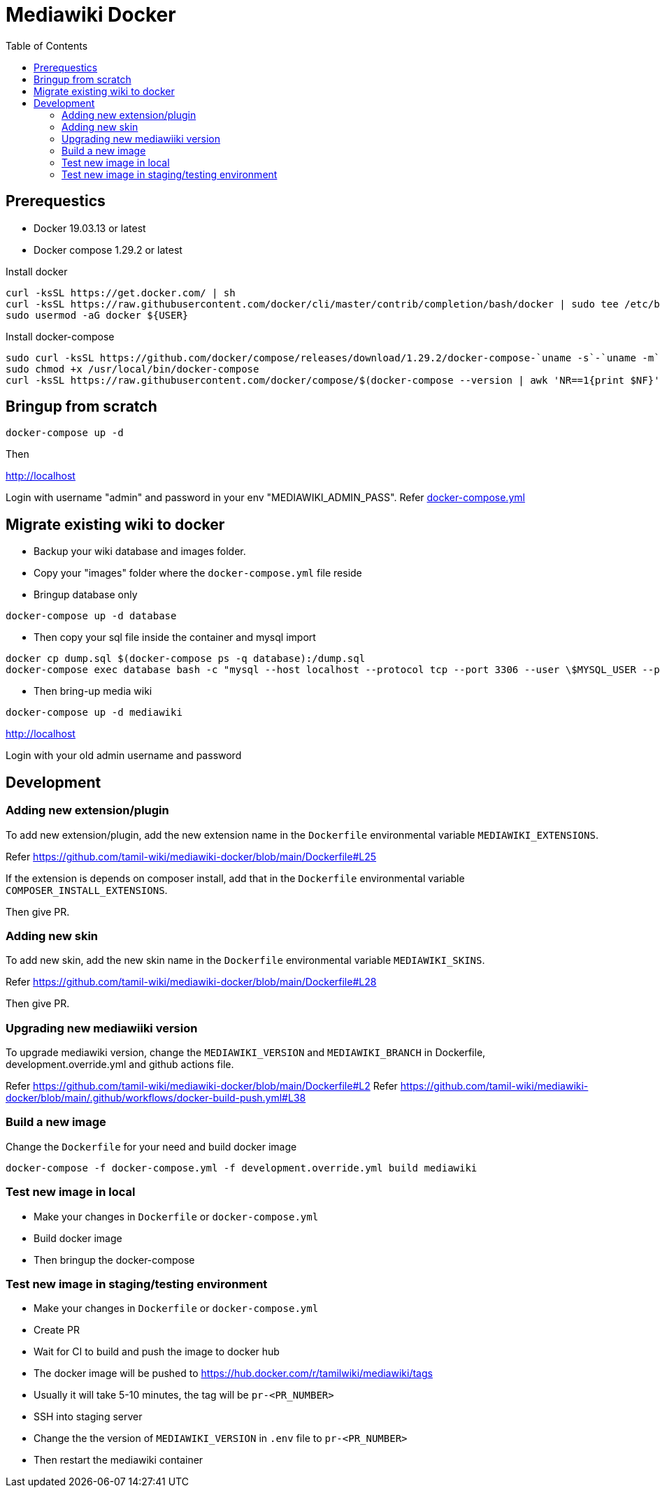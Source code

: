 :toc: left

= Mediawiki Docker

== Prerequestics

* Docker 19.03.13 or latest
* Docker compose 1.29.2 or latest

Install docker

```
curl -ksSL https://get.docker.com/ | sh
curl -ksSL https://raw.githubusercontent.com/docker/cli/master/contrib/completion/bash/docker | sudo tee /etc/bash_completion.d/docker
sudo usermod -aG docker ${USER}
```

Install docker-compose

```
sudo curl -ksSL https://github.com/docker/compose/releases/download/1.29.2/docker-compose-`uname -s`-`uname -m` -o /usr/local/bin/docker-compose
sudo chmod +x /usr/local/bin/docker-compose
curl -ksSL https://raw.githubusercontent.com/docker/compose/$(docker-compose --version | awk 'NR==1{print $NF}')/contrib/completion/bash/docker-compose | sudo tee /etc/bash_completion.d/docker-compose
```

== Bringup from scratch

```
docker-compose up -d
```

Then

http://localhost

Login with username "admin" and password in your env "MEDIAWIKI_ADMIN_PASS". Refer https://github.com/tamil-wiki/mediawiki-docker/blob/main/docker-compose.yml#L31[docker-compose.yml]

== Migrate existing wiki to docker

* Backup your wiki database and images folder.
* Copy your "images" folder where the `docker-compose.yml` file reside
* Bringup database only
```
docker-compose up -d database
```
* Then copy your sql file inside the container and mysql import
```
docker cp dump.sql $(docker-compose ps -q database):/dump.sql
docker-compose exec database bash -c "mysql --host localhost --protocol tcp --port 3306 --user \$MYSQL_USER --password=\$MYSQL_PASSWORD \$MYSQL_DATABASE < /dump.sql"
```
* Then bring-up media wiki
```
docker-compose up -d mediawiki
```

http://localhost

Login with your old admin username and password

== Development

=== Adding new extension/plugin

To add new extension/plugin, add the new extension name in the `Dockerfile` environmental variable `MEDIAWIKI_EXTENSIONS`.

Refer https://github.com/tamil-wiki/mediawiki-docker/blob/main/Dockerfile#L25

If the extension is depends on composer install, add that in the `Dockerfile` environmental variable `COMPOSER_INSTALL_EXTENSIONS`.

Then give PR.

=== Adding new skin

To add new skin, add the new skin name in the `Dockerfile` environmental variable `MEDIAWIKI_SKINS`.

Refer https://github.com/tamil-wiki/mediawiki-docker/blob/main/Dockerfile#L28

Then give PR.

=== Upgrading new mediawiiki version

To upgrade mediawiki version, change the `MEDIAWIKI_VERSION` and `MEDIAWIKI_BRANCH` in Dockerfile, development.override.yml and github actions file.

Refer https://github.com/tamil-wiki/mediawiki-docker/blob/main/Dockerfile#L2
Refer https://github.com/tamil-wiki/mediawiki-docker/blob/main/.github/workflows/docker-build-push.yml#L38

=== Build a new image

Change the `Dockerfile` for your need and build docker image

```
docker-compose -f docker-compose.yml -f development.override.yml build mediawiki
```

=== Test new image in local

* Make your changes in `Dockerfile` or `docker-compose.yml`
* Build docker image
* Then bringup the docker-compose

=== Test new image in staging/testing environment

* Make your changes in `Dockerfile` or `docker-compose.yml`
* Create PR
* Wait for CI to build and push the image to docker hub
  * The docker image will be pushed to https://hub.docker.com/r/tamilwiki/mediawiki/tags
  * Usually it will take 5-10 minutes, the tag will be `pr-<PR_NUMBER>`
* SSH into staging server
* Change the the version of `MEDIAWIKI_VERSION` in `.env` file to `pr-<PR_NUMBER>`
* Then restart the mediawiki container
